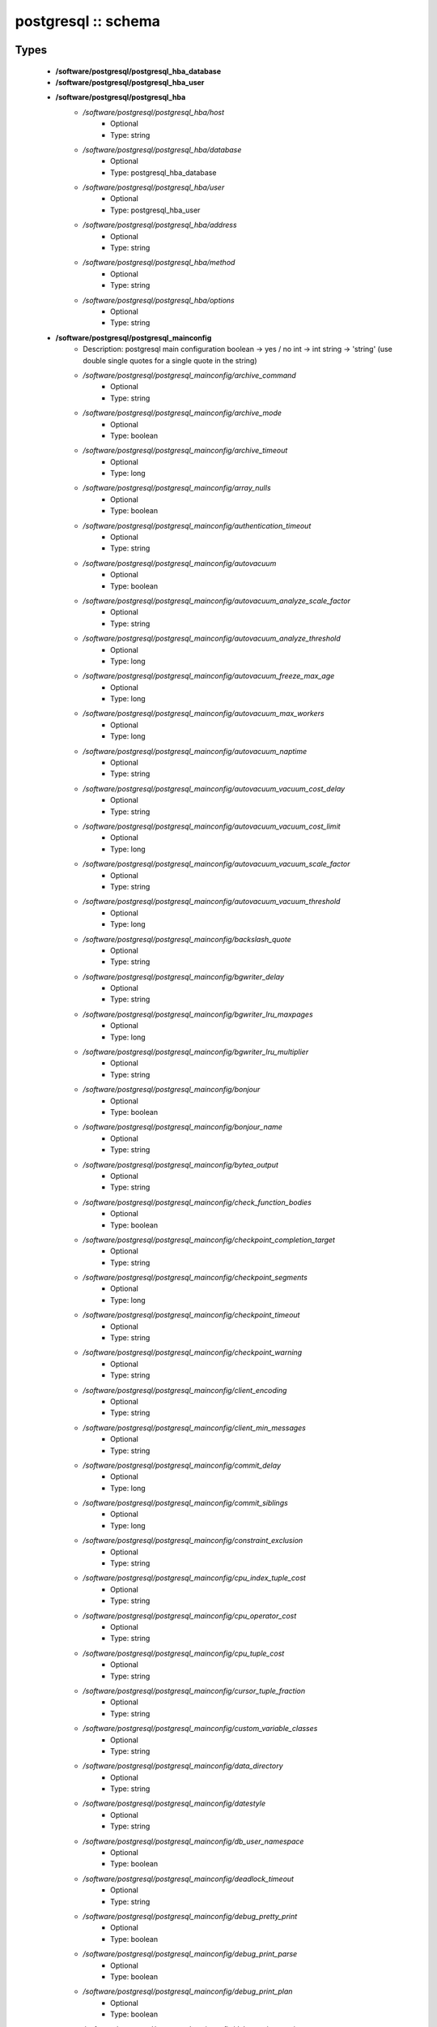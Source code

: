 ####################
postgresql :: schema
####################

Types
-----

 - **/software/postgresql/postgresql_hba_database**
 - **/software/postgresql/postgresql_hba_user**
 - **/software/postgresql/postgresql_hba**
    - */software/postgresql/postgresql_hba/host*
        - Optional
        - Type: string
    - */software/postgresql/postgresql_hba/database*
        - Optional
        - Type: postgresql_hba_database
    - */software/postgresql/postgresql_hba/user*
        - Optional
        - Type: postgresql_hba_user
    - */software/postgresql/postgresql_hba/address*
        - Optional
        - Type: string
    - */software/postgresql/postgresql_hba/method*
        - Optional
        - Type: string
    - */software/postgresql/postgresql_hba/options*
        - Optional
        - Type: string
 - **/software/postgresql/postgresql_mainconfig**
    - Description: postgresql main configuration boolean -> yes / no int -> int string -> 'string' (use double single quotes for a single quote in the string)
    - */software/postgresql/postgresql_mainconfig/archive_command*
        - Optional
        - Type: string
    - */software/postgresql/postgresql_mainconfig/archive_mode*
        - Optional
        - Type: boolean
    - */software/postgresql/postgresql_mainconfig/archive_timeout*
        - Optional
        - Type: long
    - */software/postgresql/postgresql_mainconfig/array_nulls*
        - Optional
        - Type: boolean
    - */software/postgresql/postgresql_mainconfig/authentication_timeout*
        - Optional
        - Type: string
    - */software/postgresql/postgresql_mainconfig/autovacuum*
        - Optional
        - Type: boolean
    - */software/postgresql/postgresql_mainconfig/autovacuum_analyze_scale_factor*
        - Optional
        - Type: string
    - */software/postgresql/postgresql_mainconfig/autovacuum_analyze_threshold*
        - Optional
        - Type: long
    - */software/postgresql/postgresql_mainconfig/autovacuum_freeze_max_age*
        - Optional
        - Type: long
    - */software/postgresql/postgresql_mainconfig/autovacuum_max_workers*
        - Optional
        - Type: long
    - */software/postgresql/postgresql_mainconfig/autovacuum_naptime*
        - Optional
        - Type: string
    - */software/postgresql/postgresql_mainconfig/autovacuum_vacuum_cost_delay*
        - Optional
        - Type: string
    - */software/postgresql/postgresql_mainconfig/autovacuum_vacuum_cost_limit*
        - Optional
        - Type: long
    - */software/postgresql/postgresql_mainconfig/autovacuum_vacuum_scale_factor*
        - Optional
        - Type: string
    - */software/postgresql/postgresql_mainconfig/autovacuum_vacuum_threshold*
        - Optional
        - Type: long
    - */software/postgresql/postgresql_mainconfig/backslash_quote*
        - Optional
        - Type: string
    - */software/postgresql/postgresql_mainconfig/bgwriter_delay*
        - Optional
        - Type: string
    - */software/postgresql/postgresql_mainconfig/bgwriter_lru_maxpages*
        - Optional
        - Type: long
    - */software/postgresql/postgresql_mainconfig/bgwriter_lru_multiplier*
        - Optional
        - Type: string
    - */software/postgresql/postgresql_mainconfig/bonjour*
        - Optional
        - Type: boolean
    - */software/postgresql/postgresql_mainconfig/bonjour_name*
        - Optional
        - Type: string
    - */software/postgresql/postgresql_mainconfig/bytea_output*
        - Optional
        - Type: string
    - */software/postgresql/postgresql_mainconfig/check_function_bodies*
        - Optional
        - Type: boolean
    - */software/postgresql/postgresql_mainconfig/checkpoint_completion_target*
        - Optional
        - Type: string
    - */software/postgresql/postgresql_mainconfig/checkpoint_segments*
        - Optional
        - Type: long
    - */software/postgresql/postgresql_mainconfig/checkpoint_timeout*
        - Optional
        - Type: string
    - */software/postgresql/postgresql_mainconfig/checkpoint_warning*
        - Optional
        - Type: string
    - */software/postgresql/postgresql_mainconfig/client_encoding*
        - Optional
        - Type: string
    - */software/postgresql/postgresql_mainconfig/client_min_messages*
        - Optional
        - Type: string
    - */software/postgresql/postgresql_mainconfig/commit_delay*
        - Optional
        - Type: long
    - */software/postgresql/postgresql_mainconfig/commit_siblings*
        - Optional
        - Type: long
    - */software/postgresql/postgresql_mainconfig/constraint_exclusion*
        - Optional
        - Type: string
    - */software/postgresql/postgresql_mainconfig/cpu_index_tuple_cost*
        - Optional
        - Type: string
    - */software/postgresql/postgresql_mainconfig/cpu_operator_cost*
        - Optional
        - Type: string
    - */software/postgresql/postgresql_mainconfig/cpu_tuple_cost*
        - Optional
        - Type: string
    - */software/postgresql/postgresql_mainconfig/cursor_tuple_fraction*
        - Optional
        - Type: string
    - */software/postgresql/postgresql_mainconfig/custom_variable_classes*
        - Optional
        - Type: string
    - */software/postgresql/postgresql_mainconfig/data_directory*
        - Optional
        - Type: string
    - */software/postgresql/postgresql_mainconfig/datestyle*
        - Optional
        - Type: string
    - */software/postgresql/postgresql_mainconfig/db_user_namespace*
        - Optional
        - Type: boolean
    - */software/postgresql/postgresql_mainconfig/deadlock_timeout*
        - Optional
        - Type: string
    - */software/postgresql/postgresql_mainconfig/debug_pretty_print*
        - Optional
        - Type: boolean
    - */software/postgresql/postgresql_mainconfig/debug_print_parse*
        - Optional
        - Type: boolean
    - */software/postgresql/postgresql_mainconfig/debug_print_plan*
        - Optional
        - Type: boolean
    - */software/postgresql/postgresql_mainconfig/debug_print_rewritten*
        - Optional
        - Type: boolean
    - */software/postgresql/postgresql_mainconfig/default_statistics_target*
        - Optional
        - Type: long
    - */software/postgresql/postgresql_mainconfig/default_tablespace*
        - Optional
        - Type: string
    - */software/postgresql/postgresql_mainconfig/default_text_search_config*
        - Optional
        - Type: string
    - */software/postgresql/postgresql_mainconfig/default_transaction_deferrable*
        - Optional
        - Type: boolean
    - */software/postgresql/postgresql_mainconfig/default_transaction_isolation*
        - Optional
        - Type: string
    - */software/postgresql/postgresql_mainconfig/default_transaction_read_only*
        - Optional
        - Type: boolean
    - */software/postgresql/postgresql_mainconfig/default_with_oids*
        - Optional
        - Type: boolean
    - */software/postgresql/postgresql_mainconfig/dynamic_library_path*
        - Optional
        - Type: string
    - */software/postgresql/postgresql_mainconfig/effective_cache_size*
        - Optional
        - Type: string
    - */software/postgresql/postgresql_mainconfig/effective_io_concurrency*
        - Optional
        - Type: long
    - */software/postgresql/postgresql_mainconfig/enable_bitmapscan*
        - Optional
        - Type: boolean
    - */software/postgresql/postgresql_mainconfig/enable_hashagg*
        - Optional
        - Type: boolean
    - */software/postgresql/postgresql_mainconfig/enable_hashjoin*
        - Optional
        - Type: boolean
    - */software/postgresql/postgresql_mainconfig/enable_indexscan*
        - Optional
        - Type: boolean
    - */software/postgresql/postgresql_mainconfig/enable_material*
        - Optional
        - Type: boolean
    - */software/postgresql/postgresql_mainconfig/enable_mergejoin*
        - Optional
        - Type: boolean
    - */software/postgresql/postgresql_mainconfig/enable_nestloop*
        - Optional
        - Type: boolean
    - */software/postgresql/postgresql_mainconfig/enable_seqscan*
        - Optional
        - Type: boolean
    - */software/postgresql/postgresql_mainconfig/enable_sort*
        - Optional
        - Type: boolean
    - */software/postgresql/postgresql_mainconfig/enable_tidscan*
        - Optional
        - Type: boolean
    - */software/postgresql/postgresql_mainconfig/escape_string_warning*
        - Optional
        - Type: boolean
    - */software/postgresql/postgresql_mainconfig/exit_on_error*
        - Optional
        - Type: boolean
    - */software/postgresql/postgresql_mainconfig/external_pid_file*
        - Optional
        - Type: string
    - */software/postgresql/postgresql_mainconfig/extra_float_digits*
        - Optional
        - Type: long
    - */software/postgresql/postgresql_mainconfig/from_collapse_limit*
        - Optional
        - Type: long
    - */software/postgresql/postgresql_mainconfig/fsync*
        - Optional
        - Type: boolean
    - */software/postgresql/postgresql_mainconfig/full_page_writes*
        - Optional
        - Type: boolean
    - */software/postgresql/postgresql_mainconfig/geqo*
        - Optional
        - Type: boolean
    - */software/postgresql/postgresql_mainconfig/geqo_effort*
        - Optional
        - Type: long
    - */software/postgresql/postgresql_mainconfig/geqo_generations*
        - Optional
        - Type: long
    - */software/postgresql/postgresql_mainconfig/geqo_pool_size*
        - Optional
        - Type: long
    - */software/postgresql/postgresql_mainconfig/geqo_seed*
        - Optional
        - Type: string
    - */software/postgresql/postgresql_mainconfig/geqo_selection_bias*
        - Optional
        - Type: string
    - */software/postgresql/postgresql_mainconfig/geqo_threshold*
        - Optional
        - Type: long
    - */software/postgresql/postgresql_mainconfig/hba_file*
        - Optional
        - Type: string
    - */software/postgresql/postgresql_mainconfig/hot_standby*
        - Optional
        - Type: boolean
    - */software/postgresql/postgresql_mainconfig/hot_standby_feedback*
        - Optional
        - Type: boolean
    - */software/postgresql/postgresql_mainconfig/ident_file*
        - Optional
        - Type: string
    - */software/postgresql/postgresql_mainconfig/intervalstyle*
        - Optional
        - Type: string
    - */software/postgresql/postgresql_mainconfig/join_collapse_limit*
        - Optional
        - Type: long
    - */software/postgresql/postgresql_mainconfig/krb_caseins_users*
        - Optional
        - Type: boolean
    - */software/postgresql/postgresql_mainconfig/krb_server_keyfile*
        - Optional
        - Type: string
    - */software/postgresql/postgresql_mainconfig/krb_srvname*
        - Optional
        - Type: string
    - */software/postgresql/postgresql_mainconfig/lc_messages*
        - Optional
        - Type: string
    - */software/postgresql/postgresql_mainconfig/lc_monetary*
        - Optional
        - Type: string
    - */software/postgresql/postgresql_mainconfig/lc_numeric*
        - Optional
        - Type: string
    - */software/postgresql/postgresql_mainconfig/lc_time*
        - Optional
        - Type: string
    - */software/postgresql/postgresql_mainconfig/listen_addresses*
        - Optional
        - Type: string
    - */software/postgresql/postgresql_mainconfig/lo_compat_privileges*
        - Optional
        - Type: boolean
    - */software/postgresql/postgresql_mainconfig/local_preload_libraries*
        - Optional
        - Type: string
    - */software/postgresql/postgresql_mainconfig/log_autovacuum_min_duration*
        - Optional
        - Type: long
    - */software/postgresql/postgresql_mainconfig/log_checkpoints*
        - Optional
        - Type: boolean
    - */software/postgresql/postgresql_mainconfig/log_connections*
        - Optional
        - Type: boolean
    - */software/postgresql/postgresql_mainconfig/log_destination*
        - Optional
        - Type: string
        - Default value: stderr
    - */software/postgresql/postgresql_mainconfig/log_directory*
        - Optional
        - Type: string
        - Default value: pg_log
    - */software/postgresql/postgresql_mainconfig/log_disconnections*
        - Optional
        - Type: boolean
    - */software/postgresql/postgresql_mainconfig/log_duration*
        - Optional
        - Type: boolean
    - */software/postgresql/postgresql_mainconfig/log_error_verbosity*
        - Optional
        - Type: string
    - */software/postgresql/postgresql_mainconfig/log_executor_stats*
        - Optional
        - Type: boolean
    - */software/postgresql/postgresql_mainconfig/log_file_mode*
        - Optional
        - Type: long
    - */software/postgresql/postgresql_mainconfig/log_filename*
        - Optional
        - Type: string
        - Default value: postgresql-%a.log
    - */software/postgresql/postgresql_mainconfig/log_hostname*
        - Optional
        - Type: boolean
    - */software/postgresql/postgresql_mainconfig/log_line_prefix*
        - Optional
        - Type: string
    - */software/postgresql/postgresql_mainconfig/log_lock_waits*
        - Optional
        - Type: boolean
    - */software/postgresql/postgresql_mainconfig/log_min_duration_statement*
        - Optional
        - Type: long
    - */software/postgresql/postgresql_mainconfig/log_min_error_statement*
        - Optional
        - Type: string
    - */software/postgresql/postgresql_mainconfig/log_min_messages*
        - Optional
        - Type: string
    - */software/postgresql/postgresql_mainconfig/log_parser_stats*
        - Optional
        - Type: boolean
    - */software/postgresql/postgresql_mainconfig/log_planner_stats*
        - Optional
        - Type: boolean
    - */software/postgresql/postgresql_mainconfig/log_rotation_age*
        - Optional
        - Type: string
        - Default value: 1d
    - */software/postgresql/postgresql_mainconfig/log_rotation_size*
        - Optional
        - Type: long
        - Default value: 0
    - */software/postgresql/postgresql_mainconfig/log_statement*
        - Optional
        - Type: string
    - */software/postgresql/postgresql_mainconfig/log_statement_stats*
        - Optional
        - Type: boolean
    - */software/postgresql/postgresql_mainconfig/log_temp_files*
        - Optional
        - Type: long
    - */software/postgresql/postgresql_mainconfig/log_timezone*
        - Optional
        - Type: string
    - */software/postgresql/postgresql_mainconfig/log_truncate_on_rotation*
        - Optional
        - Type: boolean
        - Default value: true
    - */software/postgresql/postgresql_mainconfig/logging_collector*
        - Optional
        - Type: boolean
        - Default value: true
    - */software/postgresql/postgresql_mainconfig/maintenance_work_mem*
        - Optional
        - Type: string
    - */software/postgresql/postgresql_mainconfig/max_connections*
        - Optional
        - Type: long
    - */software/postgresql/postgresql_mainconfig/max_files_per_process*
        - Optional
        - Type: long
    - */software/postgresql/postgresql_mainconfig/max_locks_per_transaction*
        - Optional
        - Type: long
    - */software/postgresql/postgresql_mainconfig/max_pred_locks_per_transaction*
        - Optional
        - Type: long
    - */software/postgresql/postgresql_mainconfig/max_prepared_transactions*
        - Optional
        - Type: long
    - */software/postgresql/postgresql_mainconfig/max_stack_depth*
        - Optional
        - Type: string
    - */software/postgresql/postgresql_mainconfig/max_standby_archive_delay*
        - Optional
        - Type: string
    - */software/postgresql/postgresql_mainconfig/max_standby_streaming_delay*
        - Optional
        - Type: string
    - */software/postgresql/postgresql_mainconfig/max_wal_senders*
        - Optional
        - Type: long
    - */software/postgresql/postgresql_mainconfig/password_encryption*
        - Optional
        - Type: boolean
    - */software/postgresql/postgresql_mainconfig/port*
        - Optional
        - Type: long
    - */software/postgresql/postgresql_mainconfig/quote_all_identifiers*
        - Optional
        - Type: boolean
    - */software/postgresql/postgresql_mainconfig/random_page_cost*
        - Optional
        - Type: string
    - */software/postgresql/postgresql_mainconfig/replication_timeout*
        - Optional
        - Type: string
    - */software/postgresql/postgresql_mainconfig/restart_after_crash*
        - Optional
        - Type: boolean
    - */software/postgresql/postgresql_mainconfig/search_path*
        - Optional
        - Type: string
    - */software/postgresql/postgresql_mainconfig/seq_page_cost*
        - Optional
        - Type: string
    - */software/postgresql/postgresql_mainconfig/session_replication_role*
        - Optional
        - Type: string
    - */software/postgresql/postgresql_mainconfig/shared_buffers*
        - Optional
        - Type: string
    - */software/postgresql/postgresql_mainconfig/shared_preload_libraries*
        - Optional
        - Type: string
    - */software/postgresql/postgresql_mainconfig/silent_mode*
        - Optional
        - Type: boolean
    - */software/postgresql/postgresql_mainconfig/sql_inheritance*
        - Optional
        - Type: boolean
    - */software/postgresql/postgresql_mainconfig/ssl*
        - Optional
        - Type: boolean
    - */software/postgresql/postgresql_mainconfig/ssl_ciphers*
        - Optional
        - Type: string
    - */software/postgresql/postgresql_mainconfig/ssl_renegotiation_limit*
        - Optional
        - Type: string
    - */software/postgresql/postgresql_mainconfig/standard_conforming_strings*
        - Optional
        - Type: boolean
    - */software/postgresql/postgresql_mainconfig/statement_timeout*
        - Optional
        - Type: long
    - */software/postgresql/postgresql_mainconfig/stats_temp_directory*
        - Optional
        - Type: string
    - */software/postgresql/postgresql_mainconfig/superuser_reserved_connections*
        - Optional
        - Type: long
    - */software/postgresql/postgresql_mainconfig/synchronize_seqscans*
        - Optional
        - Type: boolean
    - */software/postgresql/postgresql_mainconfig/synchronous_commit*
        - Optional
        - Type: boolean
    - */software/postgresql/postgresql_mainconfig/synchronous_standby_names*
        - Optional
        - Type: string
    - */software/postgresql/postgresql_mainconfig/syslog_facility*
        - Optional
        - Type: string
    - */software/postgresql/postgresql_mainconfig/syslog_ident*
        - Optional
        - Type: string
    - */software/postgresql/postgresql_mainconfig/tcp_keepalives_count*
        - Optional
        - Type: long
    - */software/postgresql/postgresql_mainconfig/tcp_keepalives_idle*
        - Optional
        - Type: long
    - */software/postgresql/postgresql_mainconfig/tcp_keepalives_interval*
        - Optional
        - Type: long
    - */software/postgresql/postgresql_mainconfig/temp_buffers*
        - Optional
        - Type: string
    - */software/postgresql/postgresql_mainconfig/temp_tablespaces*
        - Optional
        - Type: string
    - */software/postgresql/postgresql_mainconfig/timezone*
        - Optional
        - Type: string
    - */software/postgresql/postgresql_mainconfig/timezone_abbreviations*
        - Optional
        - Type: string
    - */software/postgresql/postgresql_mainconfig/track_activities*
        - Optional
        - Type: boolean
    - */software/postgresql/postgresql_mainconfig/track_activity_query_size*
        - Optional
        - Type: long
    - */software/postgresql/postgresql_mainconfig/track_counts*
        - Optional
        - Type: boolean
    - */software/postgresql/postgresql_mainconfig/track_functions*
        - Optional
        - Type: string
    - */software/postgresql/postgresql_mainconfig/transform_null_equals*
        - Optional
        - Type: boolean
    - */software/postgresql/postgresql_mainconfig/unix_socket_directory*
        - Optional
        - Type: string
    - */software/postgresql/postgresql_mainconfig/unix_socket_group*
        - Optional
        - Type: string
    - */software/postgresql/postgresql_mainconfig/unix_socket_permissions*
        - Optional
        - Type: long
    - */software/postgresql/postgresql_mainconfig/update_process_title*
        - Optional
        - Type: boolean
    - */software/postgresql/postgresql_mainconfig/vacuum_cost_delay*
        - Optional
        - Type: string
    - */software/postgresql/postgresql_mainconfig/vacuum_cost_limit*
        - Optional
        - Type: long
    - */software/postgresql/postgresql_mainconfig/vacuum_cost_page_dirty*
        - Optional
        - Type: long
    - */software/postgresql/postgresql_mainconfig/vacuum_cost_page_hit*
        - Optional
        - Type: long
    - */software/postgresql/postgresql_mainconfig/vacuum_cost_page_miss*
        - Optional
        - Type: long
    - */software/postgresql/postgresql_mainconfig/vacuum_defer_cleanup_age*
        - Optional
        - Type: long
    - */software/postgresql/postgresql_mainconfig/vacuum_freeze_min_age*
        - Optional
        - Type: long
    - */software/postgresql/postgresql_mainconfig/vacuum_freeze_table_age*
        - Optional
        - Type: long
    - */software/postgresql/postgresql_mainconfig/wal_buffers*
        - Optional
        - Type: long
    - */software/postgresql/postgresql_mainconfig/wal_keep_segments*
        - Optional
        - Type: long
    - */software/postgresql/postgresql_mainconfig/wal_level*
        - Optional
        - Type: string
    - */software/postgresql/postgresql_mainconfig/wal_receiver_status_interval*
        - Optional
        - Type: string
    - */software/postgresql/postgresql_mainconfig/wal_sender_delay*
        - Optional
        - Type: string
    - */software/postgresql/postgresql_mainconfig/wal_sync_method*
        - Optional
        - Type: string
    - */software/postgresql/postgresql_mainconfig/wal_writer_delay*
        - Optional
        - Type: string
    - */software/postgresql/postgresql_mainconfig/work_mem*
        - Optional
        - Type: string
    - */software/postgresql/postgresql_mainconfig/xmlbinary*
        - Optional
        - Type: string
    - */software/postgresql/postgresql_mainconfig/xmloption*
        - Optional
        - Type: string
 - **/software/postgresql/postgresql_db**
    - */software/postgresql/postgresql_db/installfile*
        - Description: this file is used to initialise the database (using the pgsql -f option)
        - Optional
        - Type: string
    - */software/postgresql/postgresql_db/lang*
        - Description: sets the pg language for the db (using createlang), this runs after installfile.
        - Optional
        - Type: string
    - */software/postgresql/postgresql_db/langfile*
        - Description: this file is used to add procedures in certain lang (using pgsql -f option), this runs after successful lang is added
        - Optional
        - Type: string
    - */software/postgresql/postgresql_db/sql_user*
        - Description: apply the installfile with this user (if not defined, the owner is used)
        - Optional
        - Type: string
    - */software/postgresql/postgresql_db/user*
        - Description: database owner
        - Optional
        - Type: string
 - **/software/postgresql/postgresql_recovery_config**
    - */software/postgresql/postgresql_recovery_config/recovery_target_timeline*
        - Description: recovering into a particular timeline, e.g. 'latest' in case of standby server
        - Optional
        - Type: string
    - */software/postgresql/postgresql_recovery_config/standby_mode*
        - Description: start server as standby
        - Optional
        - Type: boolean
    - */software/postgresql/postgresql_recovery_config/primary_conninfo*
        - Description: connection info to connect from standby to master
        - Optional
        - Type: string
    - */software/postgresql/postgresql_recovery_config/trigger_file*
        - Description: file presence ends recovery
        - Optional
        - Type: absolute_file_path
 - **/software/postgresql/postgresql_recovery**
    - */software/postgresql/postgresql_recovery/config*
        - Description: recovery configuration
        - Optional
        - Type: postgresql_recovery_config
    - */software/postgresql/postgresql_recovery/suffix*
        - Description: suffix for the recovery configuration file
        - Optional
        - Type: string
        - Default value: .conf
    - */software/postgresql/postgresql_recovery/done*
        - Description: when recovery.done if present, do not create the recovery configuration (if you use the default suffix, always creating the recovery.conf might be dangerous)
        - Optional
        - Type: boolean
        - Default value: true
 - **/software/postgresql/postgresql_config**
    - */software/postgresql/postgresql_config/hba*
        - Optional
        - Type: postgresql_hba
    - */software/postgresql/postgresql_config/main*
        - Optional
        - Type: postgresql_mainconfig
    - */software/postgresql/postgresql_config/debug_print*
        - Optional
        - Type: long
 - **/software/postgresql/postgresql_role_sql**
    - Description: The raw ALTER ROLE sql (cannot contain a ';'; use ENCRYPTED PASSWORD instead)
 - **/software/postgresql/postgresql_initdb**
    - */software/postgresql/postgresql_initdb/data-checksums*
        - Description: enable datachecksumming (requires v9.3.0)
        - Optional
        - Type: boolean
 - **/software/postgresql/postgresql_component**
    - */software/postgresql/postgresql_component/commands*
        - Optional
        - Type: string
    - */software/postgresql/postgresql_component/config*
        - Optional
        - Type: postgresql_config
    - */software/postgresql/postgresql_component/databases*
        - Description: Databases are only added/created, never updated, modified or removed.
        - Optional
        - Type: postgresql_db
    - */software/postgresql/postgresql_component/pg_dir*
        - Description: Name of the base directory of the postgres install. This directory will be used for the installation (eg. create the PG_VERSION in subdirectory data).
        - Optional
        - Type: string
    - */software/postgresql/postgresql_component/pg_engine*
        - Optional
        - Type: string
    - */software/postgresql/postgresql_component/pg_hba*
        - Description: Legacy: full text of the pg_hba.conf file
        - Optional
        - Type: string
    - */software/postgresql/postgresql_component/pg_port*
        - Description: Legacy: port used by postgres
        - Optional
        - Type: string
    - */software/postgresql/postgresql_component/pg_script_name*
        - Description: Name of the service to start postgresql. This should allow you to start multiple postgres instances on the same machine.
        - Optional
        - Type: string
    - */software/postgresql/postgresql_component/pg_version*
        - Optional
        - Type: string
    - */software/postgresql/postgresql_component/postgresql_conf*
        - Description: Legacy: full text of the postgresql.conf file
        - Optional
        - Type: string
    - */software/postgresql/postgresql_component/roles*
        - Description: role name with ROLE ALTER SQL command. Roles are only added and updated, never removed.
        - Optional
        - Type: postgresql_role_sql
    - */software/postgresql/postgresql_component/recovery*
        - Description: recovery config and behaviour
        - Optional
        - Type: postgresql_recovery
    - */software/postgresql/postgresql_component/initdb*
        - Description: initdb options
        - Optional
        - Type: postgresql_initdb

Functions
---------

 - postgresql_is_hba_db
 - postgresql_is_hba_address
